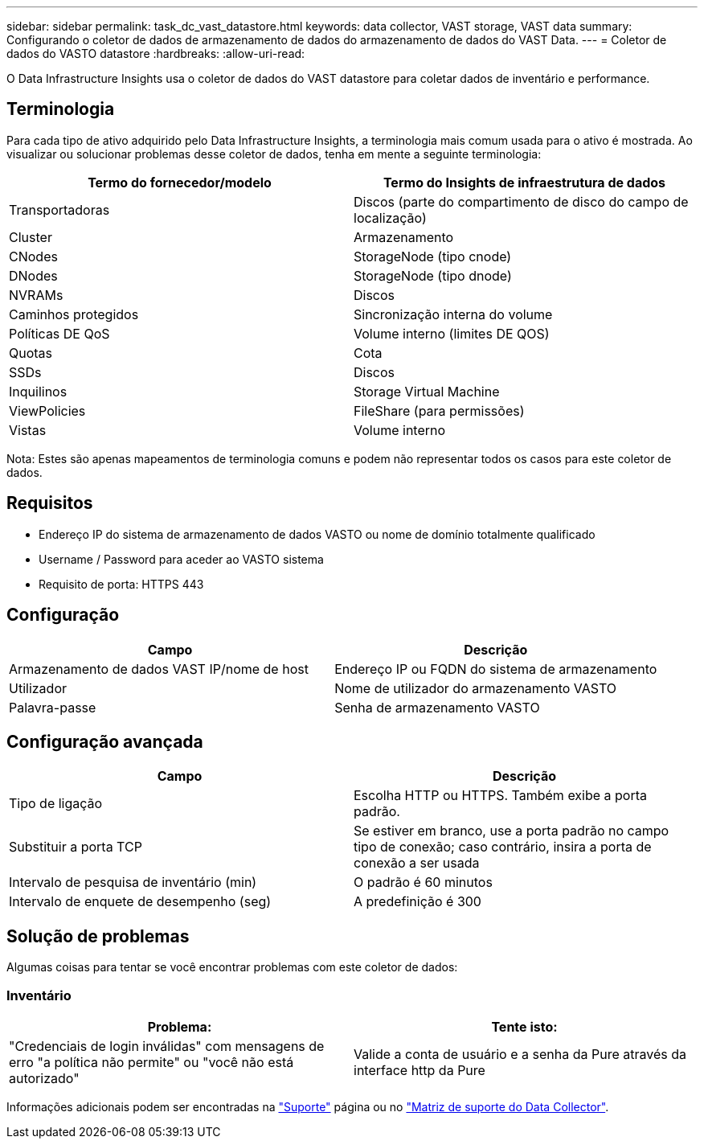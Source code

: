 ---
sidebar: sidebar 
permalink: task_dc_vast_datastore.html 
keywords: data collector, VAST storage, VAST data 
summary: Configurando o coletor de dados de armazenamento de dados do armazenamento de dados do VAST Data. 
---
= Coletor de dados do VASTO datastore
:hardbreaks:
:allow-uri-read: 


[role="lead"]
O Data Infrastructure Insights usa o coletor de dados do VAST datastore para coletar dados de inventário e performance.



== Terminologia

Para cada tipo de ativo adquirido pelo Data Infrastructure Insights, a terminologia mais comum usada para o ativo é mostrada. Ao visualizar ou solucionar problemas desse coletor de dados, tenha em mente a seguinte terminologia:

[cols="2*"]
|===
| Termo do fornecedor/modelo | Termo do Insights de infraestrutura de dados 


| Transportadoras | Discos (parte do compartimento de disco do campo de localização) 


| Cluster | Armazenamento 


| CNodes | StorageNode (tipo cnode) 


| DNodes | StorageNode (tipo dnode) 


| NVRAMs | Discos 


| Caminhos protegidos | Sincronização interna do volume 


| Políticas DE QoS | Volume interno (limites DE QOS) 


| Quotas | Cota 


| SSDs | Discos 


| Inquilinos | Storage Virtual Machine 


| ViewPolicies | FileShare (para permissões) 


| Vistas | Volume interno 
|===
Nota: Estes são apenas mapeamentos de terminologia comuns e podem não representar todos os casos para este coletor de dados.



== Requisitos

* Endereço IP do sistema de armazenamento de dados VASTO ou nome de domínio totalmente qualificado
* Username / Password para aceder ao VASTO sistema
* Requisito de porta: HTTPS 443




== Configuração

[cols="2*"]
|===
| Campo | Descrição 


| Armazenamento de dados VAST IP/nome de host | Endereço IP ou FQDN do sistema de armazenamento 


| Utilizador | Nome de utilizador do armazenamento VASTO 


| Palavra-passe | Senha de armazenamento VASTO 
|===


== Configuração avançada

[cols="2*"]
|===
| Campo | Descrição 


| Tipo de ligação | Escolha HTTP ou HTTPS. Também exibe a porta padrão. 


| Substituir a porta TCP | Se estiver em branco, use a porta padrão no campo tipo de conexão; caso contrário, insira a porta de conexão a ser usada 


| Intervalo de pesquisa de inventário (min) | O padrão é 60 minutos 


| Intervalo de enquete de desempenho (seg) | A predefinição é 300 
|===


== Solução de problemas

Algumas coisas para tentar se você encontrar problemas com este coletor de dados:



=== Inventário

[cols="2*"]
|===
| Problema: | Tente isto: 


| "Credenciais de login inválidas" com mensagens de erro "a política não permite" ou "você não está autorizado" | Valide a conta de usuário e a senha da Pure através da interface http da Pure 
|===
Informações adicionais podem ser encontradas na link:concept_requesting_support.html["Suporte"] página ou no link:reference_data_collector_support_matrix.html["Matriz de suporte do Data Collector"].

